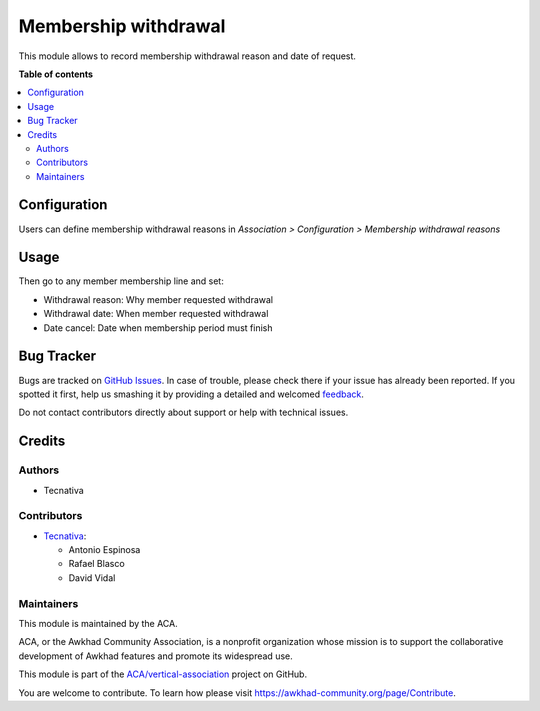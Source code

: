 =====================
Membership withdrawal
=====================

.. !!!!!!!!!!!!!!!!!!!!!!!!!!!!!!!!!!!!!!!!!!!!!!!!!!!!
   !! This file is generated by oca-gen-addon-readme !!
   !! changes will be overwritten.                   !!
   !!!!!!!!!!!!!!!!!!!!!!!!!!!!!!!!!!!!!!!!!!!!!!!!!!!!

.. |badge1| image:: https://img.shields.io/badge/maturity-Beta-yellow.png
    :target: https://awkhad-community.org/page/development-status
    :alt: Beta
.. |badge2| image:: https://img.shields.io/badge/licence-AGPL--3-blue.png
    :target: http://www.gnu.org/licenses/agpl-3.0-standalone.html
    :alt: License: AGPL-3
.. |badge3| image:: https://img.shields.io/badge/github-ACA%2Fvertical--association-lightgray.png?logo=github
    :target: https://github.com/ACA/vertical-association/tree/12.0/membership_withdrawal
    :alt: ACA/vertical-association
.. |badge4| image:: https://img.shields.io/badge/weblate-Translate%20me-F47D42.png
    :target: https://translation.awkhad-community.org/projects/vertical-association-12-0/vertical-association-12-0-membership_withdrawal
    :alt: Translate me on Weblate
.. |badge5| image:: https://img.shields.io/badge/runbot-Try%20me-875A7B.png
    :target: https://runbot.awkhad-community.org/runbot/208/12.0
    :alt: Try me on Runbot

|badge1| |badge2| |badge3| |badge4| |badge5| 

This module allows to record membership withdrawal reason and date of request.

**Table of contents**

.. contents::
   :local:

Configuration
=============

Users can define membership withdrawal reasons in *Association > Configuration
> Membership withdrawal reasons*

Usage
=====

Then go to any member membership line and set:

* Withdrawal reason: Why member requested withdrawal
* Withdrawal date: When member requested withdrawal
* Date cancel: Date when membership period must finish

Bug Tracker
===========

Bugs are tracked on `GitHub Issues <https://github.com/ACA/vertical-association/issues>`_.
In case of trouble, please check there if your issue has already been reported.
If you spotted it first, help us smashing it by providing a detailed and welcomed
`feedback <https://github.com/ACA/vertical-association/issues/new?body=module:%20membership_withdrawal%0Aversion:%2012.0%0A%0A**Steps%20to%20reproduce**%0A-%20...%0A%0A**Current%20behavior**%0A%0A**Expected%20behavior**>`_.

Do not contact contributors directly about support or help with technical issues.

Credits
=======

Authors
~~~~~~~

* Tecnativa

Contributors
~~~~~~~~~~~~

* `Tecnativa <https://www.tecnativa.com>`__:

  * Antonio Espinosa
  * Rafael Blasco
  * David Vidal

Maintainers
~~~~~~~~~~~

This module is maintained by the ACA.

.. image:: https://awkhad-community.org/logo.png
   :alt: Awkhad Community Association
   :target: https://awkhad-community.org

ACA, or the Awkhad Community Association, is a nonprofit organization whose
mission is to support the collaborative development of Awkhad features and
promote its widespread use.

This module is part of the `ACA/vertical-association <https://github.com/ACA/vertical-association/tree/12.0/membership_withdrawal>`_ project on GitHub.

You are welcome to contribute. To learn how please visit https://awkhad-community.org/page/Contribute.
